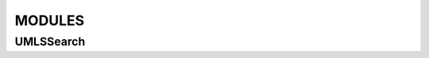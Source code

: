 MODULES
=======

UMLSSearch
----------

.. .. autoclass:: quicker-umls.src.UMLSSearch
    :members:

